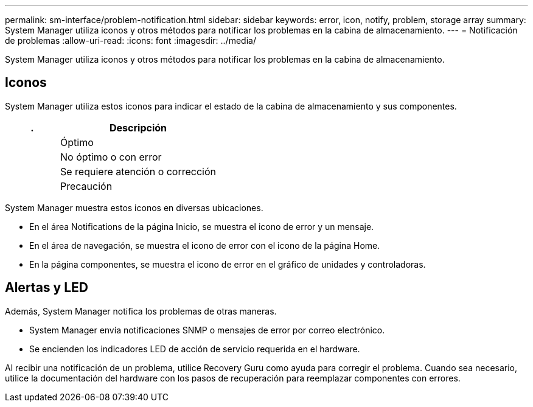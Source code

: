 ---
permalink: sm-interface/problem-notification.html 
sidebar: sidebar 
keywords: error, icon, notify, problem, storage array 
summary: System Manager utiliza iconos y otros métodos para notificar los problemas en la cabina de almacenamiento. 
---
= Notificación de problemas
:allow-uri-read: 
:icons: font
:imagesdir: ../media/


[role="lead"]
System Manager utiliza iconos y otros métodos para notificar los problemas en la cabina de almacenamiento.



== Iconos

System Manager utiliza estos iconos para indicar el estado de la cabina de almacenamiento y sus componentes.

[cols="1a,3a"]
|===
| . | Descripción 


 a| 
image:../media/sam1130-ss-icon-status-success.gif[""]
 a| 
Óptimo



 a| 
image:../media/sam1130-ss-icon-status-failure.gif[""]
 a| 
No óptimo o con error



 a| 
image:../media/sam1130-ss-icon-status-service.gif[""]
 a| 
Se requiere atención o corrección



 a| 
image:../media/sam1130-ss-icon-status-caution.gif[""]
 a| 
Precaución

|===
System Manager muestra estos iconos en diversas ubicaciones.

* En el área Notifications de la página Inicio, se muestra el icono de error y un mensaje.
* En el área de navegación, se muestra el icono de error con el icono de la página Home.
* En la página componentes, se muestra el icono de error en el gráfico de unidades y controladoras.




== Alertas y LED

Además, System Manager notifica los problemas de otras maneras.

* System Manager envía notificaciones SNMP o mensajes de error por correo electrónico.
* Se encienden los indicadores LED de acción de servicio requerida en el hardware.


Al recibir una notificación de un problema, utilice Recovery Guru como ayuda para corregir el problema. Cuando sea necesario, utilice la documentación del hardware con los pasos de recuperación para reemplazar componentes con errores.
